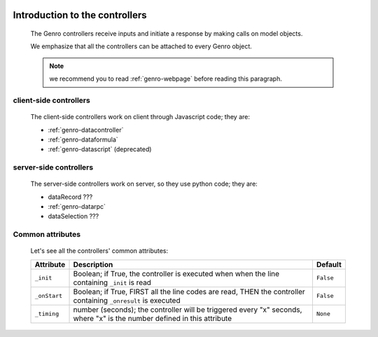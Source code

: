 	.. _genro-controllers-introduction:

=================================
 Introduction to the controllers
=================================

	The Genro controllers receive inputs and initiate a response by making calls on model objects.

	We emphasize that all the controllers can be attached to every Genro object.

	.. note:: we recommend you to read :ref:`genro-webpage` before reading this paragraph.

	.. _genro-client-side-controllers:

client-side controllers
=======================

	The client-side controllers work on client through Javascript code; they are:

	- :ref:`genro-datacontroller`
	- :ref:`genro-dataformula`
	- :ref:`genro-datascript` (deprecated)

	.. _genro-server-side-controllers:

server-side controllers
=======================

	The server-side controllers work on server, so they use python code; they are:

	- dataRecord ???

	- :ref:`genro-datarpc`

	- dataSelection ???

Common attributes
=================

	Let's see all the controllers' common attributes:

	+--------------------+----------------------------------------------------+--------------------------+
	|   Attribute        |          Description                               |   Default                |
	+====================+====================================================+==========================+
	| ``_init``          | Boolean; if True, the controller is executed when  |  ``False``               |
	|                    | when the line containing ``_init`` is read         |                          |
	+--------------------+----------------------------------------------------+--------------------------+
	| ``_onStart``       | Boolean; if True, FIRST all the line codes are     |  ``False``               |
	|                    | read, THEN the controller containing ``_onresult`` |                          |
	|                    | is executed                                        |                          |
	+--------------------+----------------------------------------------------+--------------------------+
	| ``_timing``        | number (seconds); the controller will be triggered |  ``None``                |
	|                    | every "x" seconds, where "x" is the number defined |                          |
	|                    | in this attribute                                  |                          |
	+--------------------+----------------------------------------------------+--------------------------+
